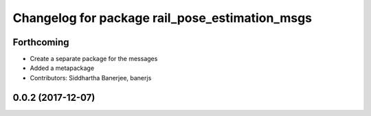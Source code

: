 ^^^^^^^^^^^^^^^^^^^^^^^^^^^^^^^^^^^^^^^^^^^^^^^
Changelog for package rail_pose_estimation_msgs
^^^^^^^^^^^^^^^^^^^^^^^^^^^^^^^^^^^^^^^^^^^^^^^

Forthcoming
-----------
* Create a separate package for the messages
* Added a metapackage
* Contributors: Siddhartha Banerjee, banerjs

0.0.2 (2017-12-07)
------------------
